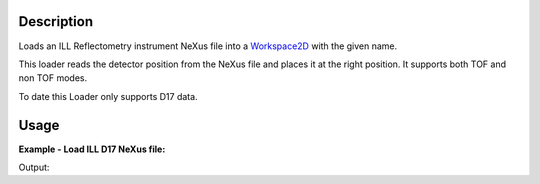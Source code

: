 .. algorithm::

.. summary::

.. alias::

.. properties::

Description
-----------

Loads an ILL Reflectometry instrument NeXus file into a `Workspace2D <http://www.mantidproject.org/Workspace2D>`_ with
the given name.

This loader reads the detector position from the NeXus file and places it at the right position.
It supports both TOF and non TOF modes.

To date this Loader only supports D17 data.

Usage
-----

**Example - Load ILL D17 NeXus file:**

.. testcode:: Ex

   # Load ILL D17 data file into a workspace 2D.
   ws = Load('<ILL D17 data file>')

   print "This workspace has", ws.getNumDims(), "dimensions and has", ws.getNumberHistograms(), "histograms."

Output:

.. testoutput:: Ex
	
	This workspace has 2 dimensions and has 258 histograms.

.. categories::
